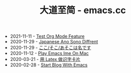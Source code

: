 #+TITLE: 大道至简 - emacs.cc

- 2021-11-11 - [[file:test-org-mode-feature.org][Test Org Mode Feature]]
- 2020-11-29 - [[file:japanese-ano-sono-diffrent.org][Japanese Ano Sono Diffrent]]
- 2020-11-29 - [[file:japanes-koko-soko-asoko-diffrent.org][ここ/そこ/あそこは名です]]
- 2020-11-12 - [[file:play-emacs-ime-on-mac.org][Play Emacs Ime On Mac]]
- 2020-03-21 - [[file:play-latex-word-card.org][用 Latex 做识字卡片]]
- 2020-02-28 - [[file:start-blog-with-emacs.org][Start Blog With Emacs]]